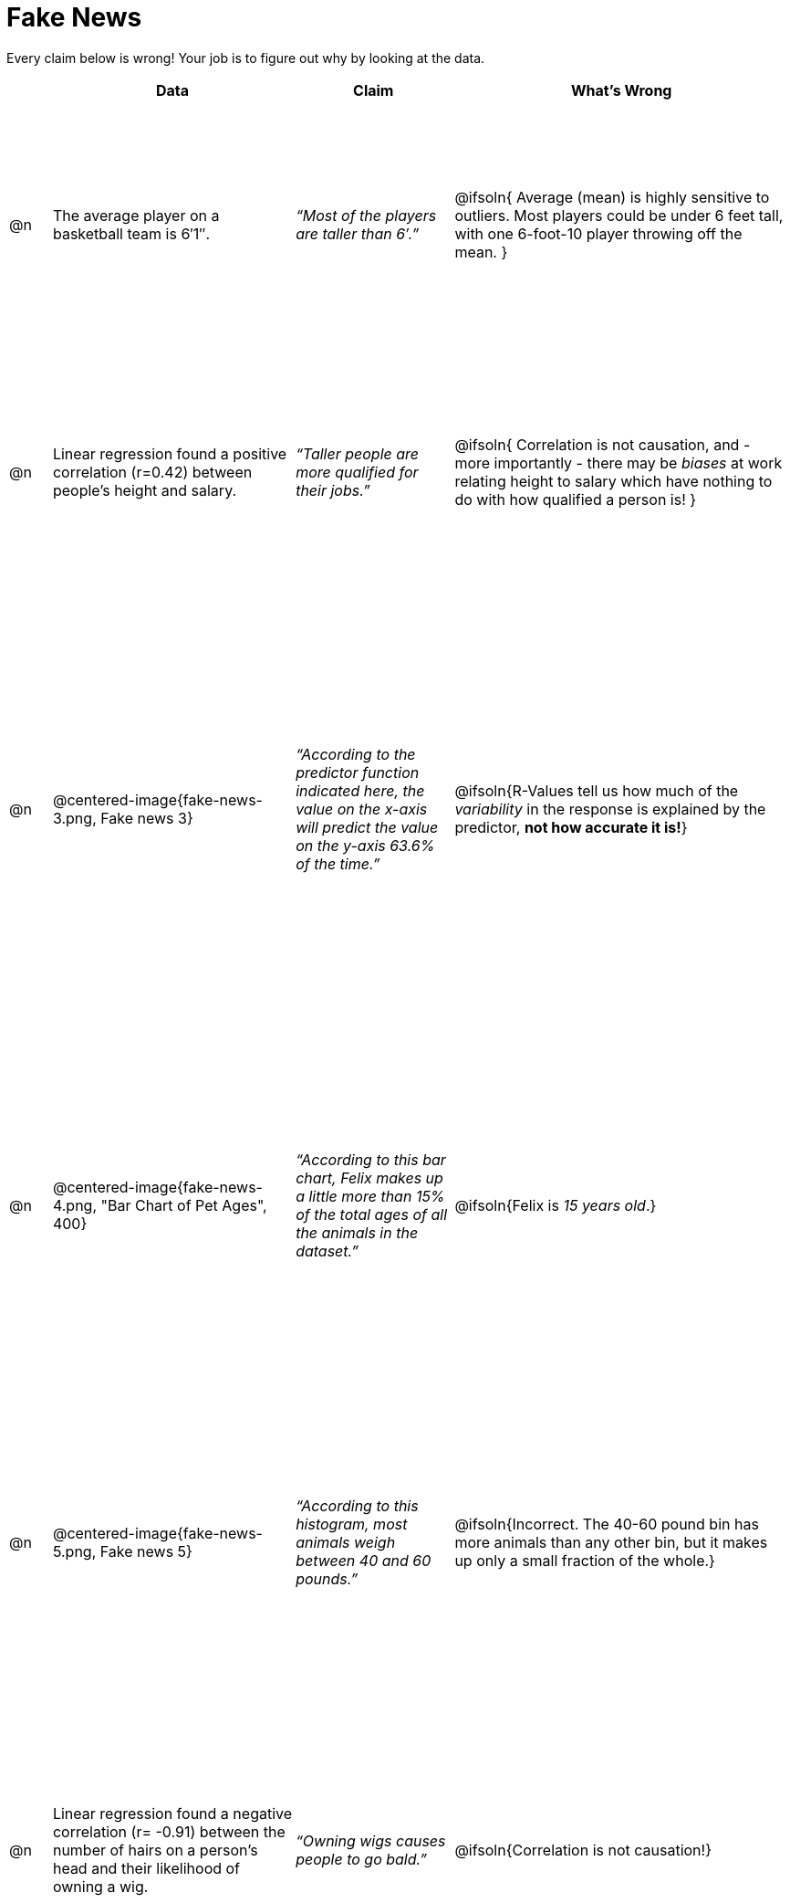 = Fake News

++++
<style>
	img { width: 400px !important; }
	table { height: 98%; }
</style>
++++

Every claim below is wrong! Your job is to figure out why by looking at the data.

[.fakenews-table,cols="4a,23a,15a,32a",options="header"]
|===
|
| Data
| Claim
| What's Wrong

| @n
| The average player on a basketball team is 6′1″.
| _“Most of the players are taller than 6′.”_
| @ifsoln{ Average (mean) is highly sensitive to outliers. Most players could be under 6 feet tall, with one 6-foot-10 player throwing off the mean. }

| @n
| Linear regression found a positive correlation (r=0.42) between people’s height and salary.
| _“Taller people are more qualified for their jobs.”_
| @ifsoln{ Correlation is not causation, and - more importantly - there may be _biases_ at work relating height to salary which have nothing to do with how qualified a person is! }

| @n
| @centered-image{fake-news-3.png, Fake news 3}
| _“According to the predictor function indicated here, the value on the x-axis will predict the value on the y-axis 63.6% of the time.”_
| @ifsoln{R-Values tell us how much of the _variability_ in the response is explained by the predictor, *not how accurate it is!*}


| @n
| @centered-image{fake-news-4.png, "Bar Chart of Pet Ages", 400}
| _“According to this bar chart, Felix makes up a little more than 15% of the total ages of all the animals in the dataset.”_
| @ifsoln{Felix is _15 years old_.}

| @n
| @centered-image{fake-news-5.png, Fake news 5}
| _“According to this histogram, most animals weigh between 40 and 60 pounds.”_
| @ifsoln{Incorrect. The 40-60 pound bin has more animals than any other bin, but it makes up only a small fraction of the whole.}

| @n
| Linear regression found a negative correlation (r= -0.91) between the number of hairs on a person’s head and their likelihood of owning a wig.
| _“Owning wigs causes people to go bald.”_
| @ifsoln{Correlation is not causation!}


|===
